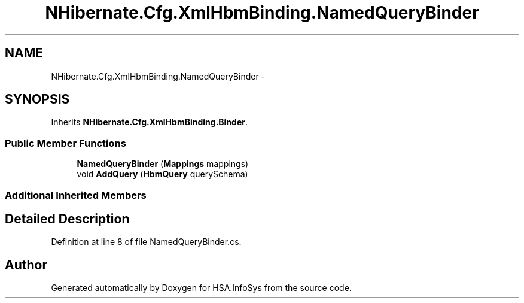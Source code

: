 .TH "NHibernate.Cfg.XmlHbmBinding.NamedQueryBinder" 3 "Fri Jul 5 2013" "Version 1.0" "HSA.InfoSys" \" -*- nroff -*-
.ad l
.nh
.SH NAME
NHibernate.Cfg.XmlHbmBinding.NamedQueryBinder \- 
.SH SYNOPSIS
.br
.PP
.PP
Inherits \fBNHibernate\&.Cfg\&.XmlHbmBinding\&.Binder\fP\&.
.SS "Public Member Functions"

.in +1c
.ti -1c
.RI "\fBNamedQueryBinder\fP (\fBMappings\fP mappings)"
.br
.ti -1c
.RI "void \fBAddQuery\fP (\fBHbmQuery\fP querySchema)"
.br
.in -1c
.SS "Additional Inherited Members"
.SH "Detailed Description"
.PP 
Definition at line 8 of file NamedQueryBinder\&.cs\&.

.SH "Author"
.PP 
Generated automatically by Doxygen for HSA\&.InfoSys from the source code\&.
